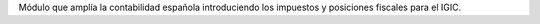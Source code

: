 Módulo que amplía la contabilidad española introduciendo
los impuestos y posiciones fiscales para el IGIC.

